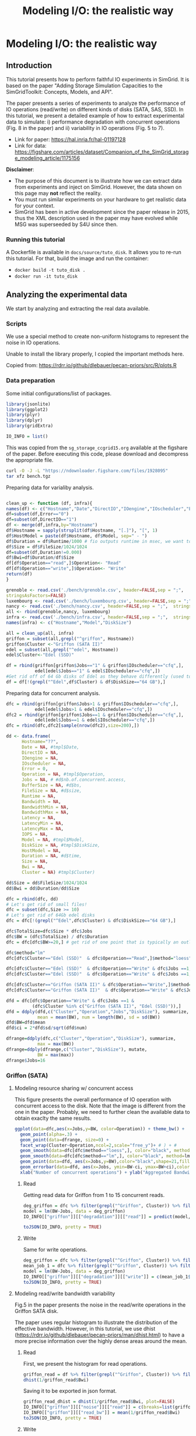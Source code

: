 #+TITLE: Modeling I/O: the realistic way
#+AUTHOR: The SimGrid Team
#+OPTIONS: toc:nil title:nil author:nil num:nil

* Modeling I/O: the realistic way
:PROPERTIES:
:CUSTOM_ID: howto_disk
:END:

** Introduction

 This tutorial presents how to perform faithful IO experiments in
 SimGrid. It is based on the paper "Adding Storage Simulation
 Capacities to the SimGridToolkit: Concepts, Models, and API".

 The paper presents a series of experiments to analyze the performance
 of IO operations (read/write) on different kinds of disks (SATA, SAS,
 SSD). In this tutorial, we present a detailed example of how to
 extract experimental data to simulate: i) performance degradation
 with concurrent operations (Fig. 8 in the paper) and ii) variability
 in IO operations (Fig. 5 to 7).

 - Link for paper: https://hal.inria.fr/hal-01197128
 - Link for data: https://figshare.com/articles/dataset/Companion_of_the_SimGrid_storage_modeling_article/1175156

 *Disclaimer*:
- The purpose of this document is to illustrate how we can
 extract data from experiments and inject on SimGrid. However, the
 data shown on this page may *not* reflect the reality.
- You must run similar experiments on your hardware to get realistic
  data for your context.
- SimGrid has been in active development since the paper release in
  2015, thus the XML description used in the paper may have evolved 
  while MSG was superseeded by S4U since then.

*** Running this tutorial

 A Dockerfile is available in =docs/source/tuto_disk=. It allows you to
 re-run this tutorial. For that, build the image and run the container:
 - =docker build -t tuto_disk .=
 - =docker run -it tuto_disk=

** Analyzing the experimental data
 We start by analyzing and extracting the real data available.
*** Scripts

 We use a special method to create non-uniform histograms to represent
 the noise in IO operations.

 Unable to install the library properly, I copied the important methods
 here.

 Copied from: https://rdrr.io/github/dlebauer/pecan-priors/src/R/plots.R

 #+begin_src R :results output :session *R* :exports none
#' Variable-width (dagonally cut) histogram
#'
#'
#' When constructing a histogram, it is common to make all bars the same width.
#' One could also choose to make them all have the same area.
#' These two options have complementary strengths and weaknesses; the equal-width histogram oversmooths in regions of high density, and is poor at identifying sharp peaks; the equal-area histogram oversmooths in regions of low density, and so does not identify outliers.
#' We describe a compromise approach which avoids both of these defects. We regard the histogram as an exploratory device, rather than as an estimate of a density.
#' @title Diagonally Cut Histogram
#' @param x is a numeric vector (the data)
#' @param a is the scaling factor, default is 5 * IQR
#' @param nbins is the number of bins, default is assigned by the Stuges method
#' @param rx  is the range used for the left of the left-most bin to the right of the right-most bin
#' @param eps used to set artificial bound on min width / max height of bins as described in Denby and Mallows (2009) on page 24.
#' @param xlab is label for the x axis
#' @param plot = TRUE produces the plot, FALSE returns the heights, breaks and counts
#' @param lab.spikes = TRUE labels the \% of data in the spikes
#' @return list with two elements, heights of length n and breaks of length n+1 indicating the heights and break points of the histogram bars.
#' @author Lorraine Denby, Colin Mallows
#' @references Lorraine Denby, Colin Mallows. Journal of Computational and Graphical Statistics. March 1, 2009, 18(1): 21-31. doi:10.1198/jcgs.2009.0002.
 dhist<-function(x, a=5*iqr(x),
                 nbins=nclass.Sturges(x), rx = range(x,na.rm = TRUE),
                 eps=.15, xlab = "x", plot = TRUE,lab.spikes = TRUE)
 {

   if(is.character(nbins))
     nbins <- switch(casefold(nbins),
                     sturges = nclass.Sturges(x),
                     fd = nclass.FD(x),
                     scott = nclass.scott(x),
                     stop("Nclass method not recognized"))
   else if(is.function(nbins))
     nbins <- nbins(x)

   x <- sort(x[!is.na(x)])
   if(a == 0)
     a <- diff(range(x))/100000000
   if(a != 0 & a != Inf) {
     n <- length(x)
     h <- (rx[2] + a - rx[1])/nbins
     ybr <- rx[1] + h * (0:nbins)
     yupper <- x + (a * (1:n))/n
                                         # upper and lower corners in the ecdf
     ylower <- yupper - a/n
                                         #
     cmtx <- cbind(cut(yupper, breaks = ybr), cut(yupper, breaks =
                                 ybr, left.include = TRUE), cut(ylower, breaks = ybr),
                   cut(ylower, breaks = ybr, left.include = TRUE))
     cmtx[1, 3] <- cmtx[1, 4] <- 1
                                         # to replace NAs when default r is used
     cmtx[n, 1] <- cmtx[n, 2] <- nbins
                                         #
                                         #checksum <- apply(cmtx, 1, sum) %% 4
     checksum <- (cmtx[, 1] + cmtx[, 2] + cmtx[, 3] + cmtx[, 4]) %%
     4
                                         # will be 2 for obs. that straddle two bins
     straddlers <- (1:n)[checksum == 2]
                                         # to allow for zero counts
     if(length(straddlers) > 0) {
       counts <- table(c(1:nbins, cmtx[ - straddlers, 1]))
     } else {
       counts <- table(c(1:nbins, cmtx[, 1]))
     }
     counts <- counts - 1
                                         #
     if(length(straddlers) > 0) {
       for(i in straddlers) {
         binno <- cmtx[i, 1]
         theta <- ((yupper[i] - ybr[binno]) * n)/a
         counts[binno - 1] <- counts[binno - 1] + (
                                                   1 - theta)
         counts[binno] <- counts[binno] + theta
       }
     }
     xbr <- ybr
     xbr[-1] <- ybr[-1] - (a * cumsum(counts))/n
     spike<-eps*diff(rx)/nbins
     flag.vec<-c(diff(xbr)<spike,F)
     if ( sum(abs(diff(xbr))<=spike) >1) {
       xbr.new<-xbr
       counts.new<-counts
       diff.xbr<-abs(diff(xbr))
       amt.spike<-diff.xbr[length(diff.xbr)]
       for (i in rev(2:length(diff.xbr))) {
         if (diff.xbr[i-1]<=spike&diff.xbr[i]<=spike&
             !is.na(diff.xbr[i])) {
           amt.spike<-amt.spike+diff.xbr[i-1]
           counts.new[i-1]<-counts.new[i-1]+counts.new[i]
           xbr.new[i]<-NA
           counts.new[i]<-NA
           flag.vec[i-1]<-T
         }
         else amt.spike<-diff.xbr[i-1]
       }
       flag.vec<-flag.vec[!is.na(xbr.new)]
       flag.vec<-flag.vec[-length(flag.vec)]
       counts<-counts.new[!is.na(counts.new)]
       xbr<-xbr.new[!is.na(xbr.new)]

     }
     else flag.vec<-flag.vec[-length(flag.vec)]
     widths <- abs(diff(xbr))
     ## N.B. argument "widths" in barplot must be xbr
     heights <- counts/widths
   }
   bin.size <- length(x)/nbins
   cut.pt <- unique(c(min(x) - abs(min(x))/1000,
                      approx(seq(length(x)), x, (1:(nbins - 1)) * bin.size, rule = 2)$y, max(x)))
   aa <- hist(x, breaks = cut.pt, plot = FALSE, probability = TRUE)
   if(a == Inf) {
     heights <- aa$counts
     xbr <- aa$breaks
   }
   amt.height<-3
   q75<-quantile(heights,.75)
   if (sum(flag.vec)!=0) {
     amt<-max(heights[!flag.vec])
     ylim.height<-amt*amt.height
     ind.h<-flag.vec&heights> ylim.height
     flag.vec[heights<ylim.height*(amt.height-1)/amt.height]<-F
     heights[ind.h] <- ylim.height
   }
   amt.txt<-0
   end.y<-(-10000)
   if(plot) {
     barplot(heights, abs(diff(xbr)), space = 0, density = -1, xlab =
             xlab, plot = TRUE, xaxt = "n",yaxt='n')
     at <- pretty(xbr)
     axis(1, at = at - xbr[1], labels = as.character(at))
     if (lab.spikes) {
       if (sum(flag.vec)>=1) {
         usr<-par('usr')
         for ( i in seq(length(xbr)-1)) {
           if (!flag.vec[i]) {
             amt.txt<-0
             if (xbr[i]-xbr[1]<end.y) amt.txt<-1
           }
           else {
             amt.txt<-amt.txt+1
             end.y<-xbr[i]-xbr[1]+3*par('cxy')[1]
           }
           if (flag.vec[i]) {
             txt<-paste(' ',format(round(counts[i]/
                                         sum(counts)*100)),'%',sep='')
             par(xpd = TRUE)
             text(xbr[i+1]-xbr[1],ylim.height-par('cxy')[2]*(amt.txt-1),txt, adj=0)
           }}
       }
       else print('no spikes or more than one spike')
     }
     invisible(list(heights = heights, xbr = xbr))
   }
   else {
     return(list(heights = heights, xbr = xbr,counts=counts))
   }
 }

#' Calculate interquartile range
#'
#' Calculates the 25th and 75th quantiles given a vector x; used in function \link{dhist}.
#' @title Interquartile range
#' @param x vector
#' @return numeric vector of length 2, with the 25th and 75th quantiles of input vector x.
 iqr<-function(x){
   return(diff(quantile(x, c(0.25, 0.75), na.rm = TRUE)))
 }

 #+end_src

*** Data preparation

 Some initial configurations/list of packages.

 #+begin_src R :results output :session *R* :exports both
 library(jsonlite)
 library(ggplot2)
 library(plyr)
 library(dplyr)
 library(gridExtra)

 IO_INFO = list()
 #+end_src

 This was copied from the =sg_storage_ccgrid15.org= available at the
 figshare of the paper. Before executing this code, please download and
 decompress the appropriate file.

 #+begin_src sh :results output :exports both
 curl -O -J -L "https://ndownloader.figshare.com/files/1928095"
 tar xfz bench.tgz
 #+end_src

 Preparing data for varialiby analysis.

 #+BEGIN_SRC R :session :results output :export none

 clean_up <- function (df, infra){
 names(df) <- c("Hostname","Date","DirectIO","IOengine","IOscheduler","Error","Operation","Jobs","BufferSize","FileSize","Runtime","Bandwidth","BandwidthMin","BandwidthMax","Latency", "LatencyMin", "LatencyMax","IOPS")
 df=subset(df,Error=="0")
 df=subset(df,DirectIO=="1")
 df <- merge(df,infra,by="Hostname")
 df$Hostname = sapply(strsplit(df$Hostname, "[.]"), "[", 1)
 df$HostModel = paste(df$Hostname, df$Model, sep=" - ")
 df$Duration = df$Runtime/1000 # fio outputs runtime in msec, we want to display seconds
 df$Size = df$FileSize/1024/1024
 df=subset(df,Duration!=0.000)
 df$Bwi=df$Duration/df$Size
 df[df$Operation=="read",]$Operation<- "Read"
 df[df$Operation=="write",]$Operation<- "Write"
 return(df)
 }

 grenoble <- read.csv('./bench/grenoble.csv', header=FALSE,sep = ";",
 stringsAsFactors=FALSE)
 luxembourg <- read.csv('./bench/luxembourg.csv', header=FALSE,sep = ";",  stringsAsFactors=FALSE)
 nancy <- read.csv('./bench/nancy.csv', header=FALSE,sep = ";",  stringsAsFactors=FALSE)
 all <- rbind(grenoble,nancy, luxembourg)
 infra <- read.csv('./bench/infra.csv', header=FALSE,sep = ";",  stringsAsFactors=FALSE)
 names(infra) <- c("Hostname","Model","DiskSize")

 all = clean_up(all, infra)
 griffon = subset(all,grepl("^griffon", Hostname))
 griffon$Cluster <-"Griffon (SATA II)"
 edel = subset(all,grepl("^edel", Hostname))
 edel$Cluster<-"Edel (SSD)"

 df = rbind(griffon[griffon$Jobs=="1" & griffon$IOscheduler=="cfq",],
            edel[edel$Jobs=="1" & edel$IOscheduler=="cfq",])
 #Get rid off of 64 Gb disks of Edel as they behave differently (used to be "edel-51")
 df = df[!(grepl("^Edel",df$Cluster) & df$DiskSize=="64 GB"),]
 #+END_SRC

 Preparing data for concurrent analysis.
 #+begin_src R :results output :session *R* :exports both
   dfc = rbind(griffon[griffon$Jobs>1 & griffon$IOscheduler=="cfq",],
              edel[edel$Jobs>1 & edel$IOscheduler=="cfq",])
   dfc2 = rbind(griffon[griffon$Jobs==1 & griffon$IOscheduler=="cfq",],
              edel[edel$Jobs==1 & edel$IOscheduler=="cfq",])
   dfc = rbind(dfc,dfc2[sample(nrow(dfc2),size=200),])

   dd <- data.frame(
         Hostname="??",
         Date = NA, #tmpl$Date,
         DirectIO = NA,
         IOengine = NA,
         IOscheduler = NA,
         Error = 0,
         Operation = NA, #tmpl$Operation,
         Jobs = NA, # #d$nb.of.concurrent.access,
         BufferSize = NA, #d$bs,
         FileSize = NA, #d$size,
         Runtime = NA,
         Bandwidth = NA,
         BandwidthMin = NA,
         BandwidthMax = NA,
         Latency = NA,
         LatencyMin = NA,
         LatencyMax = NA,
         IOPS = NA,
         Model = NA, #tmpl$Model,
         DiskSize = NA, #tmpl$DiskSize,
         HostModel = NA,
         Duration = NA, #d$time,
         Size = NA,
         Bwi = NA,
         Cluster = NA) #tmpl$Cluster)

   dd$Size = dd$FileSize/1024/1024
   dd$Bwi = dd$Duration/dd$Size

   dfc = rbind(dfc, dd)
   # Let's get rid of small files!
   dfc = subset(dfc,Size >= 10)
   # Let's get rid of 64Gb edel disks
   dfc = dfc[!(grepl("^Edel",dfc$Cluster) & dfc$DiskSize=="64 GB"),]

   dfc$TotalSize=dfc$Size * dfc$Jobs
   dfc$BW = (dfc$TotalSize) / dfc$Duration
   dfc = dfc[dfc$BW>=20,] # get rid of one point that is typically an outlier and does not make sense

   dfc$method="lm"
   dfc[dfc$Cluster=="Edel (SSD)"  & dfc$Operation=="Read",]$method="loess"

   dfc[dfc$Cluster=="Edel (SSD)"  & dfc$Operation=="Write" & dfc$Jobs ==1,]$method="lm"
   dfc[dfc$Cluster=="Edel (SSD)"  & dfc$Operation=="Write" & dfc$Jobs ==1,]$method=""

   dfc[dfc$Cluster=="Griffon (SATA II)" & dfc$Operation=="Write",]$method="lm"
   dfc[dfc$Cluster=="Griffon (SATA II)"  & dfc$Operation=="Write" & dfc$Jobs ==1,]$method=""

   dfd = dfc[dfc$Operation=="Write" & dfc$Jobs ==1 &
             (dfc$Cluster %in% c("Griffon (SATA II)", "Edel (SSD)")),]
   dfd = ddply(dfd,c("Cluster","Operation","Jobs","DiskSize"), summarize,
               mean = mean(BW), num = length(BW), sd = sd(BW))
   dfd$BW=dfd$mean
   dfd$ci = 2*dfd$sd/sqrt(dfd$num)

   dfrange=ddply(dfc,c("Cluster","Operation","DiskSize"), summarize,
               max = max(BW))
   dfrange=ddply(dfrange,c("Cluster","DiskSize"), mutate,
               BW = max(max))
   dfrange$Jobs=16

 #+end_src

*** Griffon (SATA)
**** Modeling resource sharing w/ concurrent access

 This figure presents the overall performance of IO operation with
 concurrent access to the disk. Note that the image is different
 from the one in the paper. Probably, we need to further clean the
 available data to obtain exaclty the same results.

 #+begin_src R :results output graphics :file fig/griffon_deg.png :exports both :width 600 :height 400 :session *R*
   ggplot(data=dfc,aes(x=Jobs,y=BW, color=Operation)) + theme_bw() +
     geom_point(alpha=.3) +
     geom_point(data=dfrange, size=0) +
     facet_wrap(Cluster~Operation,ncol=2,scale="free_y")+ # ) + #
     geom_smooth(data=dfc[dfc$method=="loess",], color="black", method=loess,se=TRUE,fullrange=T) +
     geom_smooth(data=dfc[dfc$method=="lm",], color="black", method=lm,se=TRUE) +
     geom_point(data=dfd, aes(x=Jobs,y=BW),color="black",shape=21,fill="white") +
     geom_errorbar(data=dfd, aes(x=Jobs, ymin=BW-ci, ymax=BW+ci),color="black",width=.6) +
     xlab("Number of concurrent operations") + ylab("Aggregated Bandwidth (MiB/s)")  + guides(color=FALSE)  + xlim(0,NA) + ylim(0,NA)

 #+end_src

***** Read
 Getting read data for Griffon from 1 to 15 concurrent reads.

 #+begin_src R :results output :session *R* :exports both
 deg_griffon = dfc %>% filter(grepl("^Griffon", Cluster)) %>% filter(Operation == "Read")
 model = lm(BW~Jobs, data = deg_griffon)
 IO_INFO[["griffon"]][["degradation"]][["read"]] = predict(model,data.frame(Jobs=seq(1,15)))

 toJSON(IO_INFO, pretty = TRUE)
 #+end_src


***** Write

 Same for write operations.

 #+begin_src R :results output :session *R* :exports both
 deg_griffon = dfc %>% filter(grepl("^Griffon", Cluster)) %>% filter(Operation == "Write") %>% filter(Jobs > 2)
 mean_job_1 = dfc %>% filter(grepl("^Griffon", Cluster)) %>% filter(Operation == "Write") %>% filter(Jobs == 1) %>% summarize(mean = mean(BW))
 model = lm(BW~Jobs, data = deg_griffon)
 IO_INFO[["griffon"]][["degradation"]][["write"]] = c(mean_job_1$mean, predict(model,data.frame(Jobs=seq(2,15))))
 toJSON(IO_INFO, pretty = TRUE)
 #+end_src


**** Modeling read/write bandwidth variability

 Fig.5 in the paper presents the noise in the read/write operations in
 the Griffon SATA disk.

 The paper uses regular histogram to illustrate the distribution of the
 effective bandwidth. However, in this tutorial, we use dhist
 (https://rdrr.io/github/dlebauer/pecan-priors/man/dhist.html) to have a
 more precise information over the highly dense areas around the mean.

***** Read
 First, we present the histogram for read operations.
 #+begin_src R :results output graphics :file fig/griffon_read_dhist.png :exports both :width 600 :height 400 :session *R*
 griffon_read = df %>% filter(grepl("^Griffon", Cluster)) %>% filter(Operation == "Read") %>% select(Bwi)
 dhist(1/griffon_read$Bwi)
 #+end_src

 Saving it to be exported in json format.

 #+begin_src R :results output :session *R* :exports both
 griffon_read_dhist = dhist(1/griffon_read$Bwi, plot=FALSE)
 IO_INFO[["griffon"]][["noise"]][["read"]] = c(breaks=list(griffon_read_dhist$xbr), heights=list(unclass(griffon_read_dhist$heights)))
 IO_INFO[["griffon"]][["read_bw"]] = mean(1/griffon_read$Bwi)
 toJSON(IO_INFO, pretty = TRUE)
 #+end_src

***** Write

 Same analysis for write operations.
 #+begin_src R :results output graphics :file fig/griffon_write_dhist.png :exports both :width 600 :height 400 :session *R*
 griffon_write = df %>% filter(grepl("^Griffon", Cluster)) %>% filter(Operation == "Write") %>% select(Bwi)
 dhist(1/griffon_write$Bwi)
 #+end_src

 #+begin_src R :results output :session *R* :exports both
 griffon_write_dhist = dhist(1/griffon_write$Bwi, plot=FALSE)
 IO_INFO[["griffon"]][["noise"]][["write"]] = c(breaks=list(griffon_write_dhist$xbr), heights=list(unclass(griffon_write_dhist$heights)))
 IO_INFO[["griffon"]][["write_bw"]] = mean(1/griffon_write$Bwi)
 toJSON(IO_INFO, pretty = TRUE)
 #+end_src

*** Edel (SSD)
 This section presents the exactly same analysis for the Edel SSDs.

**** Modeling resource sharing w/ concurrent access

***** Read
 Getting read data for Edel from 1 to 15 concurrent operations.

 #+begin_src R :results output :session *R* :exports both
 deg_edel = dfc %>% filter(grepl("^Edel", Cluster)) %>% filter(Operation == "Read")
 model = loess(BW~Jobs, data = deg_edel)
 IO_INFO[["edel"]][["degradation"]][["read"]] = predict(model,data.frame(Jobs=seq(1,15)))
 toJSON(IO_INFO, pretty = TRUE)
 #+end_src

***** Write

 Same for write operations.

 #+begin_src R :results output :session *R* :exports both
 deg_edel = dfc %>% filter(grepl("^Edel", Cluster)) %>% filter(Operation == "Write") %>% filter(Jobs > 2)
 mean_job_1 = dfc %>% filter(grepl("^Edel", Cluster)) %>% filter(Operation == "Write") %>% filter(Jobs == 1) %>% summarize(mean = mean(BW))
 model = lm(BW~Jobs, data = deg_edel)
 IO_INFO[["edel"]][["degradation"]][["write"]] = c(mean_job_1$mean, predict(model,data.frame(Jobs=seq(2,15))))
 toJSON(IO_INFO, pretty = TRUE)
 #+end_src


**** Modeling read/write bandwidth variability

***** Read

 #+begin_src R :results output graphics :file fig/edel_read_dhist.png :exports both :width 600 :height 400 :session *R*
 edel_read = df %>% filter(grepl("^Edel", Cluster)) %>% filter(Operation == "Read") %>% select(Bwi)
 dhist(1/edel_read$Bwi)
 #+end_src

 Saving it to be exported in json format.

 #+begin_src R :results output :session *R* :exports both
 edel_read_dhist = dhist(1/edel_read$Bwi, plot=FALSE)
 IO_INFO[["edel"]][["noise"]][["read"]] = c(breaks=list(edel_read_dhist$xbr), heights=list(unclass(edel_read_dhist$heights)))
 IO_INFO[["edel"]][["read_bw"]] = mean(1/edel_read$Bwi)
 toJSON(IO_INFO, pretty = TRUE)
 #+end_src

***** Write
 #+begin_src R :results output graphics :file fig/edel_write_dhist.png :exports both :width 600 :height 400 :session *R*

 edel_write = df %>% filter(grepl("^Edel", Cluster)) %>% filter(Operation == "Write") %>% select(Bwi)
 dhist(1/edel_write$Bwi)
 #+end_src

 Saving it to be exported later.
 #+begin_src R :results output :session *R* :exports both
 edel_write_dhist = dhist(1/edel_write$Bwi, plot=FALSE)
 IO_INFO[["edel"]][["noise"]][["write"]] = c(breaks=list(edel_write_dhist$xbr), heights=list(unclass(edel_write_dhist$heights)))
 IO_INFO[["edel"]][["write_bw"]] = mean(1/edel_write$Bwi)
 toJSON(IO_INFO, pretty = TRUE)
 #+end_src

** Exporting to JSON
 Finally, let's save it to a file to be opened by our simulator.

 #+begin_src R :results output :session *R* :exports both
 json = toJSON(IO_INFO, pretty = TRUE)
 cat(json, file="IO_noise.json")
 #+end_src


** Injecting this data in SimGrid

 To mimic this behavior in SimGrid, we use two features in the platform
 description: non-linear sharing policy and bandwidth factors. For more
 details, please see the source code in =tuto_disk.cpp=.

*** Modeling resource sharing w/ concurrent access

 The =set_sharing_policy= method allows the user to set a callback to
 dynamically change the disk capacity. The callback is called each time
 SimGrid will share the disk between a set of I/O operations.

 The callback has access to the number of activities sharing the
 resource and its current capacity. It must return the new resource's
 capacity.

 #+begin_src C++ :results output :eval no :exports code
 static double disk_dynamic_sharing(double capacity, int n)
 {
    return capacity; //useless callback
 }

 auto* disk = host->create_disk("dump", 1e6, 1e6);
 disk->set_sharing_policy(sg4::Disk::Operation::READ, sg4::Disk::SharingPolicy::NONLINEAR, &disk_dynamic_sharing);
 #+end_src


*** Modeling read/write bandwidth variability

 The noise in I/O operations can be obtained by applying a factor to
 the I/O bandwidth of the disk. This factor is applied when we update
 the remaining amount of bytes to be transferred, increasing or
 decreasing the effective disk bandwidth.

 The =set_factor= method allows the user to set a callback to
 dynamically change the factor to be applied for each I/O operation.
 The callback has access to size of the operation and its type (read or
 write). It must return a multiply factor (e.g. 1.0 for doing nothing).

 #+begin_src C++ :results output :eval no :exports code
 static double disk_variability(sg_size_t size, sg4::Io::OpType op)
 {
    return 1.0; //useless callback
 }

 auto* disk = host->create_disk("dump", 1e6, 1e6);
 disk->set_factor_cb(&disk_variability);
 #+end_src


*** Running our simulation
 The binary was compiled in the provided docker container.

 #+begin_src sh :results output :exports both
 ./tuto_disk > ./simgrid_disk.csv
 #+end_src


** Analyzing the SimGrid results

The figure below presents the results obtained by SimGrid.

The experiment performs I/O operations, varying the number of
concurrent operations from 1 to 15. We run only 20 simulations for
each case.

We can see that the graphics are quite similar to the ones obtained in
the real platform.

 #+begin_src R :results output graphics :file fig/simgrid_results.png :exports both :width 600 :height 400 :session *R*
 sg_df = read.csv("./simgrid_disk.csv")
 sg_df = sg_df %>% group_by(disk, op, flows) %>% mutate(bw=((size*flows)/elapsed)/10^6, method=if_else(disk=="edel" & op=="read", "loess", "lm"))
 sg_dfd = sg_df %>% filter(flows==1 & op=="write") %>% group_by(disk, op, flows) %>% summarize(mean = mean(bw), sd = sd(bw), se=sd/sqrt(n()))

 sg_df[sg_df$op=="write" & sg_df$flows ==1,]$method=""

 ggplot(data=sg_df, aes(x=flows, y=bw, color=op)) + theme_bw() +
     geom_point(alpha=.3) +
     geom_smooth(data=sg_df[sg_df$method=="loess",], color="black", method=loess,se=TRUE,fullrange=T) +
     geom_smooth(data=sg_df[sg_df$method=="lm",], color="black", method=lm,se=TRUE) +
     geom_errorbar(data=sg_dfd, aes(x=flows, y=mean, ymin=mean-2*se, ymax=mean+2*se),color="black",width=.6) +
     facet_wrap(disk~op,ncol=2,scale="free_y")+ # ) + #
     xlab("Number of concurrent operations") + ylab("Aggregated Bandwidth (MiB/s)")  + guides(color=FALSE)  + xlim(0,NA) + ylim(0,NA)

 #+end_src

Note: The variability in griffon read operation seems to decrease when
we have more concurrent operations. This is a particularity of the
griffon read speed profile and the elapsed time calculation.

Given that:
- Each point represents the time to perform the N I/O operations.
- Griffon read speed decreases with the number of concurrent
  operations.

With 15 read operations:
- At the beginning, every read gets the same bandwidth, about
  42MiB/s.
- We sample the noise in I/O operations, some will be faster than
  others (e.g. factor > 1).

When the first read operation finish:
- We will recalculate the bandwidth sharing, now considering that we
  have 14 active read operations. This will increase the bandwidth for
  each operation (about 44MiB/s).
- The remaining "slower" activities will be speed up.

This behavior keeps happening until the end of the 15 operations,
at each step, we speed up a little the slowest operations and
consequently, decreasing the variability we see.

